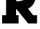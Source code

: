SplineFontDB: 3.2
FontName: 0001_0001.ttf
FullName: Untitled18
FamilyName: Untitled18
Weight: Regular
Copyright: Copyright (c) 2021, 
UComments: "2021-10-20: Created with FontForge (http://fontforge.org)"
Version: 001.000
ItalicAngle: 0
UnderlinePosition: -100
UnderlineWidth: 50
Ascent: 800
Descent: 200
InvalidEm: 0
LayerCount: 2
Layer: 0 0 "Back" 1
Layer: 1 0 "Fore" 0
XUID: [1021 412 1318575179 2867429]
OS2Version: 0
OS2_WeightWidthSlopeOnly: 0
OS2_UseTypoMetrics: 1
CreationTime: 1634731554
ModificationTime: 1634731554
OS2TypoAscent: 0
OS2TypoAOffset: 1
OS2TypoDescent: 0
OS2TypoDOffset: 1
OS2TypoLinegap: 0
OS2WinAscent: 0
OS2WinAOffset: 1
OS2WinDescent: 0
OS2WinDOffset: 1
HheadAscent: 0
HheadAOffset: 1
HheadDescent: 0
HheadDOffset: 1
OS2Vendor: 'PfEd'
DEI: 91125
Encoding: ISO8859-1
UnicodeInterp: none
NameList: AGL For New Fonts
DisplaySize: -48
AntiAlias: 1
FitToEm: 0
BeginChars: 256 1

StartChar: R
Encoding: 82 82 0
Width: 1368
VWidth: 2048
Flags: HW
LayerCount: 2
Fore
SplineSet
575 784 m 1
 645 784 l 2
 821 784 909 842 909 958 c 0
 909 1028 884 1075.66666667 834 1101 c 0
 798.666666667 1119 741.333333333 1128 662 1128 c 2
 575 1128 l 1
 575 784 l 1
575 301 m 1
 662 301 l 1
 662 0 l 1
 76 0 l 1
 76 301 l 1
 217 301 l 1
 217 1157 l 1
 76 1157 l 1
 76 1456 l 1
 662 1456 l 2
 760 1456 831 1453 875 1447 c 0
 953.666666667 1435.66666667 1019.66666667 1412 1073 1376 c 0
 1207 1284.66666667 1274 1150.33333333 1274 973 c 0
 1274 874.333333333 1250.66666667 785.666666667 1204 707 c 0
 1156 626.333333333 1088.33333333 564.666666667 1001 522 c 1
 1182 301 l 1
 1319 301 l 1
 1319 0 l 1
 1004 0 l 1
 575 522 l 1
 575 301 l 1
EndSplineSet
EndChar
EndChars
EndSplineFont
